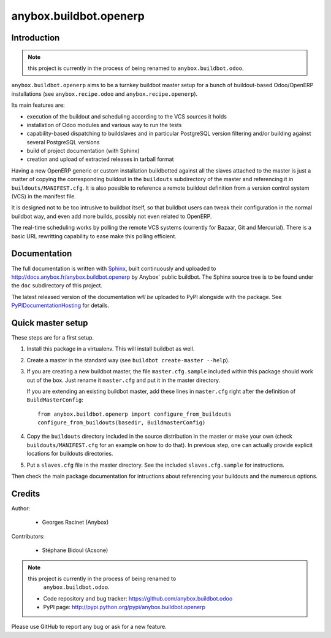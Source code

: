 anybox.buildbot.openerp
=======================

Introduction
~~~~~~~~~~~~

.. note:: this project is currently in the process of being renamed to
          ``anybox.buildbot.odoo``.

``anybox.buildbot.openerp`` aims to be a turnkey buildbot master setup
for a bunch of buildout-based Odoo/OpenERP installations (see
``anybox.recipe.odoo`` and ``anybox.recipe.openerp``).

Its main features are:

* execution of the buildout and scheduling according to the VCS
  sources it holds
* installation of Odoo modules and various way to run the tests
* capability-based dispatching to buildslaves and in particular
  PostgreSQL version filtering and/or building against several
  PostgreSQL versions
* build of project documentation (with Sphinx)
* creation and upload of extracted releases in tarball format

Having a new OpenERP generic or custom installation buildbotted
against all the slaves attached to the
master is just a matter of copying the corresponding buildout in the
``buildouts`` subdirectory of the master and referencing it in
``buildouts/MANIFEST.cfg``.
It is also possible to reference a remote buildout definition from a
version control system (VCS) in the manifest file.

It is designed not to be too intrusive to buildbot itself, so that
buildbot users can tweak their configuration in the normal buildbot
way, and even add more builds, possibly not even related to
OpenERP.

The real-time scheduling works by polling the remote VCS systems
(currently for Bazaar, Git and Mercurial). There is a basic URL
rewritting capability to ease make this polling efficient.

Documentation
~~~~~~~~~~~~~

The full documentation is written with `Sphinx
<http://sphinx-doc.org>`_, built continuously and
uploaded to http://docs.anybox.fr/anybox.buildbot.openerp by Anybox' public
buildbot.
The Sphinx source tree is to be found under the ``doc`` subdirectory
of this project.

The latest released version of the documentation *will be* uploaded to PyPI
alongside with the package. See `PyPIDocumentationHosting
<https://wiki.python.org/moin/PyPiDocumentationHosting>`_ for details.


Quick master setup
~~~~~~~~~~~~~~~~~~

These steps are for a first setup.

#. Install this package in a virtualenv. This will install buildbot as
   well.
#. Create a master in the standard way (see ``buildbot create-master --help``).
#. If you are creating a new buildbot master, the file ``master.cfg.sample`` 
   included within this package should work out of the box. Just rename it
   ``master.cfg`` and put it in the master directory.

   If you are extending an existing buildbot master, add these lines in
   ``master.cfg`` right after the definition of ``BuildMasterConfig``::

      from anybox.buildbot.openerp import configure_from_buildouts
      configure_from_buildouts(basedir, BuildmasterConfig)

#. Copy the ``buildouts`` directory included in the source
   distribution in the master or make your own (check
   ``buildouts/MANIFEST.cfg`` for an example on how to do
   that). In previous step, one can actually provide explicit
   locations for buildouts directories.
#. Put a ``slaves.cfg`` file in the master directory. See the included
   ``slaves.cfg.sample`` for instructions.

Then check the main package documentation for intructions about
referencing your buildouts and the numerous options.


Credits
~~~~~~~
Author:

 * Georges Racinet (Anybox)

Contributors:

 * Stéphane Bidoul (Acsone)

.. note:: this project is currently in the process of being renamed to
          ``anybox.buildbot.odoo``.

 * Code repository and bug tracker:
   https://github.com/anybox.buildbot.odoo
 * PyPI page: http://pypi.python.org/pypi/anybox.buildbot.openerp

Please use GitHub to report any bug or ask for a new feature.
